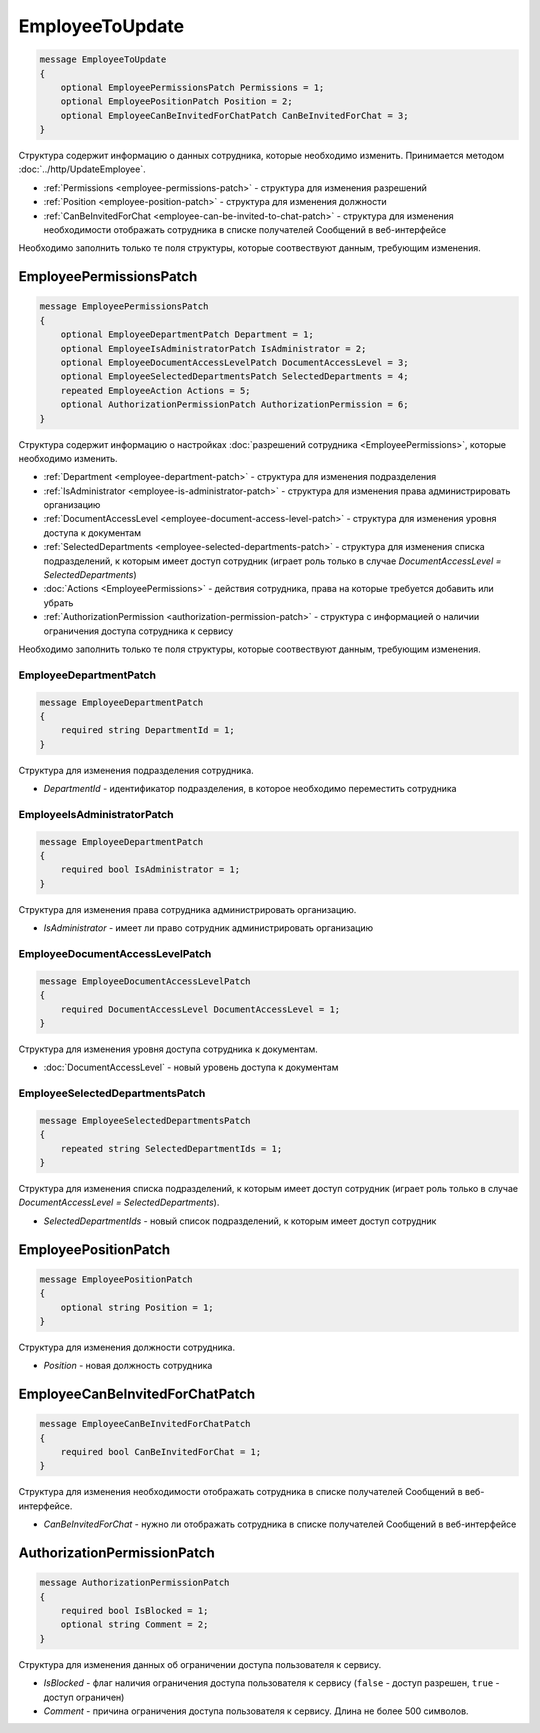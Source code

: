 EmployeeToUpdate
================

.. code-block:: protobuf

    message EmployeeToUpdate
    {
        optional EmployeePermissionsPatch Permissions = 1;
        optional EmployeePositionPatch Position = 2;
        optional EmployeeCanBeInvitedForChatPatch CanBeInvitedForChat = 3;
    }

Структура содержит информацию о данных сотрудника, которые необходимо изменить. Принимается методом :doc:`../http/UpdateEmployee`.

- :ref:`Permissions <employee-permissions-patch>` - структура для изменения разрешений
- :ref:`Position <employee-position-patch>` - структура для изменения должности
- :ref:`CanBeInvitedForChat <employee-can-be-invited-to-chat-patch>` - структура для изменения необходимости отображать сотрудника в списке получателей Сообщений в веб-интерфейсе

Необходимо заполнить только те поля структуры, которые соотвествуют данным, требующим изменения.

.. _employee-permissions-patch:

EmployeePermissionsPatch
------------------------

.. code-block:: protobuf

    message EmployeePermissionsPatch
    {
        optional EmployeeDepartmentPatch Department = 1;
        optional EmployeeIsAdministratorPatch IsAdministrator = 2;
        optional EmployeeDocumentAccessLevelPatch DocumentAccessLevel = 3;
        optional EmployeeSelectedDepartmentsPatch SelectedDepartments = 4;
        repeated EmployeeAction Actions = 5;
        optional AuthorizationPermissionPatch AuthorizationPermission = 6;
    }

Структура содержит информацию о настройках :doc:`разрешений сотрудника <EmployeePermissions>`, которые необходимо изменить.

- :ref:`Department <employee-department-patch>` - структура для изменения подразделения
- :ref:`IsAdministrator <employee-is-administrator-patch>` - структура для изменения права администрировать организацию
- :ref:`DocumentAccessLevel <employee-document-access-level-patch>` - структура для изменения уровня доступа к документам
- :ref:`SelectedDepartments <employee-selected-departments-patch>` - структура для изменения списка подразделений, к которым имеет доступ сотрудник (играет роль только в случае *DocumentAccessLevel = SelectedDepartments*)
- :doc:`Actions <EmployeePermissions>` - действия сотрудника, права на которые требуется добавить или убрать
- :ref:`AuthorizationPermission <authorization-permission-patch>` - структура с информацией о наличии ограничения доступа сотрудника к сервису

Необходимо заполнить только те поля структуры, которые соотвествуют данным, требующим изменения.

.. _employee-department-patch:

EmployeeDepartmentPatch
~~~~~~~~~~~~~~~~~~~~~~~

.. code-block:: protobuf

    message EmployeeDepartmentPatch
    {
        required string DepartmentId = 1;
    }

Структура для изменения подразделения сотрудника.

- *DepartmentId* - идентификатор подразделения, в которое необходимо переместить сотрудника

.. _employee-is-administrator-patch:

EmployeeIsAdministratorPatch
~~~~~~~~~~~~~~~~~~~~~~~~~~~~

.. code-block:: protobuf

    message EmployeeDepartmentPatch
    {
        required bool IsAdministrator = 1;
    }

Структура для изменения права сотрудника администрировать организацию.

- *IsAdministrator* - имеет ли право сотрудник администрировать организацию

.. _employee-document-access-level-patch:

EmployeeDocumentAccessLevelPatch
~~~~~~~~~~~~~~~~~~~~~~~~~~~~~~~~

.. code-block:: protobuf

    message EmployeeDocumentAccessLevelPatch
    {
        required DocumentAccessLevel DocumentAccessLevel = 1;
    }

Структура для изменения уровня доступа сотрудника к документам.

- :doc:`DocumentAccessLevel` - новый уровень доступа к документам

.. _employee-selected-departments-patch:

EmployeeSelectedDepartmentsPatch
~~~~~~~~~~~~~~~~~~~~~~~~~~~~~~~~

.. code-block:: protobuf

    message EmployeeSelectedDepartmentsPatch
    {
        repeated string SelectedDepartmentIds = 1;
    }

Структура для изменения списка подразделений, к которым имеет доступ сотрудник (играет роль только в случае *DocumentAccessLevel = SelectedDepartments*).

- *SelectedDepartmentIds* - новый список подразделений, к которым имеет доступ сотрудник

.. _employee-position-patch:

EmployeePositionPatch
---------------------

.. code-block:: protobuf

    message EmployeePositionPatch
    {
        optional string Position = 1;
    }

Структура для изменения должности сотрудника.

- *Position* - новая должность сотрудника

.. _employee-can-be-invited-to-chat-patch:

EmployeeCanBeInvitedForChatPatch
--------------------------------

.. code-block:: protobuf

    message EmployeeCanBeInvitedForChatPatch
    {
        required bool CanBeInvitedForChat = 1;
    }

Структура для изменения необходимости отображать сотрудника в списке получателей Сообщений в веб-интерфейсе.

- *CanBeInvitedForChat* - нужно ли отображать сотрудника в списке получателей Сообщений в веб-интерфейсе


.. _authorization-permission-patch:

AuthorizationPermissionPatch
----------------------------

.. code-block:: protobuf

    message AuthorizationPermissionPatch
    {
        required bool IsBlocked = 1;
        optional string Comment = 2;
    }

Структура для изменения данных об ограничении доступа пользователя к сервису.

- *IsBlocked* - флаг наличия ограничения доступа пользователя к сервису (``false`` - доступ разрешен, ``true`` - доступ ограничен)

- *Comment* - причина ограничения доступа пользователя к сервису. Длина не более 500 символов.

